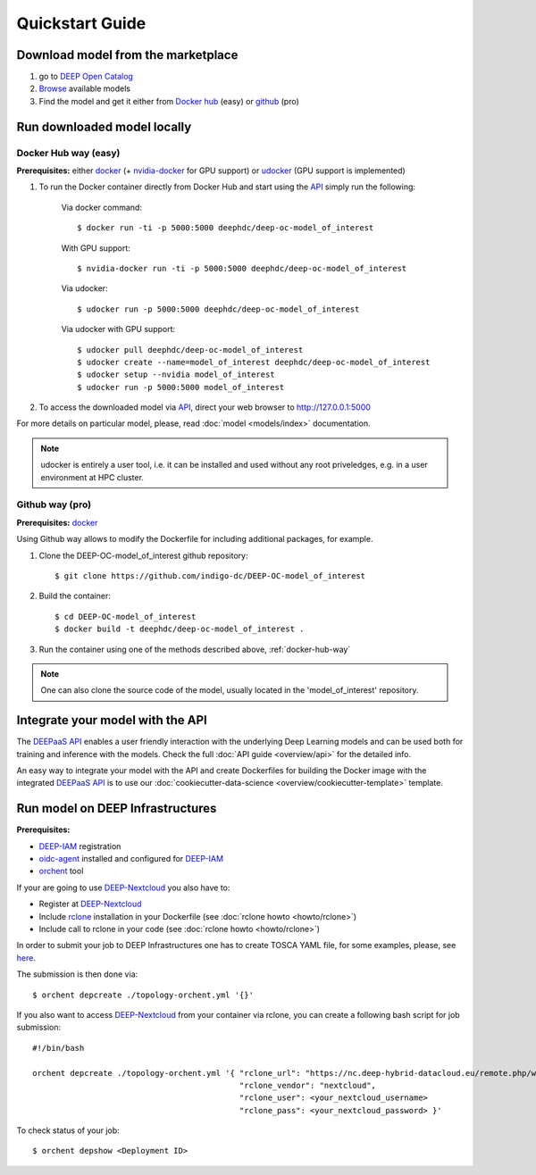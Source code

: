 =================
Quickstart Guide
=================

.. todo:: Provide information on (at least):

   1. How to download and test a model (i.e. get docker, go to the marketplace, get the model, run it).

   2. Use cookiecutter to develop a model

   3. Integrate an existing model with DEEPaaS

   4. Create a container from a model


Download model from the marketplace
-----------------------------------

#. go to `DEEP Open Catalog <https://deephdc.github.io/>`_
#. `Browse <https://deephdc.github.io/#model-list>`_ available models
#. Find the model and get it either from `Docker hub <https://hub.docker.com/u/deephdc>`_ (easy) or `github <https://github.com/topics/deep-hybrid-datacloud>`_ (pro)


Run downloaded model locally
----------------------------

.. _docker-hub-way:

Docker Hub way (easy)
^^^^^^^^^^^^^^^^^^^^^
**Prerequisites:** either `docker <https://docs.docker.com/install/#supported-platforms>`_  
(+ `nvidia-docker <https://github.com/nvidia/nvidia-docker/wiki/Installation-(version-2.0)>`_ for GPU support) or 
`udocker <https://github.com/indigo-dc/udocker/releases>`_ (GPU support is implemented)

1. To run the Docker container directly from Docker Hub and start using the `API <https://github.com/indigo-dc/DEEPaaS>`_ simply run the following:

    Via docker command::

        $ docker run -ti -p 5000:5000 deephdc/deep-oc-model_of_interest

    With GPU support::

        $ nvidia-docker run -ti -p 5000:5000 deephdc/deep-oc-model_of_interest
    
    Via udocker::

        $ udocker run -p 5000:5000 deephdc/deep-oc-model_of_interest
    
    Via udocker with GPU support::

        $ udocker pull deephdc/deep-oc-model_of_interest
        $ udocker create --name=model_of_interest deephdc/deep-oc-model_of_interest
        $ udocker setup --nvidia model_of_interest
        $ udocker run -p 5000:5000 model_of_interest
    
2. To access the downloaded model via `API <https://github.com/indigo-dc/DEEPaaS>`_, direct your web browser to http://127.0.0.1:5000

For more details on particular model, please, read :doc:`model <models/index>` documentation.

.. note:: udocker is entirely a user tool, i.e. it can be installed and used without any root priveledges, e.g. in a user environment at HPC cluster.

Github way (pro)
^^^^^^^^^^^^^^^^
**Prerequisites:** `docker <https://docs.docker.com/install/#supported-platforms>`_

Using Github way allows to modify the Dockerfile for including additional packages, for example.

1. Clone the DEEP-OC-model_of_interest github repository::

    $ git clone https://github.com/indigo-dc/DEEP-OC-model_of_interest

2. Build the container::

    $ cd DEEP-OC-model_of_interest
    $ docker build -t deephdc/deep-oc-model_of_interest .

3. Run the container using one of the methods described above, :ref:`docker-hub-way`

.. note:: One can also clone the source code of the model, usually located in the 'model_of_interest' repository.  


Integrate your model with the API
---------------------------------

.. image:: ../_static/deepaas.png

The `DEEPaaS API <https://github.com/indigo-dc/DEEPaaS>`_ enables a user friendly interaction with the underlying Deep
Learning models and can be used both for training and inference with the models. Check the full :doc:`API guide <overview/api>` for the detailed info.

An easy way to integrate your model with the API and create Dockerfiles for building the Docker image with the integrated 
`DEEPaaS API <https://github.com/indigo-dc/DEEPaaS>`_ is to use our :doc:`cookiecutter-data-science <overview/cookiecutter-template>` template.


Run model on DEEP Infrastructures
---------------------------------
**Prerequisites:**

* `DEEP-IAM <https://iam.deep-hybrid-datacloud.eu/>`_ registration
* `oidc-agent <https://github.com/indigo-dc/oidc-agent/releases>`_ installed and configured for `DEEP-IAM <https://iam.deep-hybrid-datacloud.eu/>`_
* `orchent <https://github.com/indigo-dc/orchent/releases>`_ tool

If your are going to use `DEEP-Nextcloud <https://nc.deep-hybrid-datacloud.eu>`_ you also have to:

* Register at `DEEP-Nextcloud <https://nc.deep-hybrid-datacloud.eu>`_
* Include `rclone <https://rclone.org/install/>`_ installation in your Dockerfile (see :doc:`rclone howto <howto/rclone>`)
* Include call to rclone in your code (see :doc:`rclone howto <howto/rclone>`)

In order to submit your job to DEEP Infrastructures one has to create TOSCA YAML file, for some examples, please, 
see `here <https://github.com/indigo-dc/tosca-templates/tree/master/deep-oc>`_.

The submission is then done via::

    $ orchent depcreate ./topology-orchent.yml '{}'
    
If you also want to access `DEEP-Nextcloud <https://nc.deep-hybrid-datacloud.eu>`_ from your container via rclone, 
you can create a following bash script for job submission::

    #!/bin/bash
 
    orchent depcreate ./topology-orchent.yml '{ "rclone_url": "https://nc.deep-hybrid-datacloud.eu/remote.php/webdav/",
                                                "rclone_vendor": "nextcloud",
                                                "rclone_user": <your_nextcloud_username>
                                                "rclone_pass": <your_nextcloud_password> }'


To check status of your job::

    $ orchent depshow <Deployment ID>

